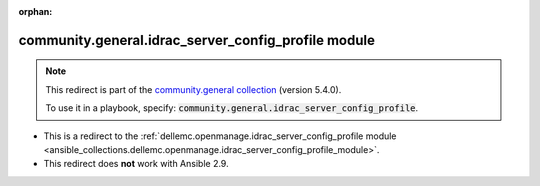 
.. Document meta

:orphan:

.. Anchors

.. _ansible_collections.community.general.idrac_server_config_profile_module:

.. Title

community.general.idrac_server_config_profile module
++++++++++++++++++++++++++++++++++++++++++++++++++++

.. Collection note

.. note::
    This redirect is part of the `community.general collection <https://galaxy.ansible.com/community/general>`_ (version 5.4.0).

    To use it in a playbook, specify: :code:`community.general.idrac_server_config_profile`.

- This is a redirect to the :ref:`dellemc.openmanage.idrac_server_config_profile module <ansible_collections.dellemc.openmanage.idrac_server_config_profile_module>`.
- This redirect does **not** work with Ansible 2.9.
